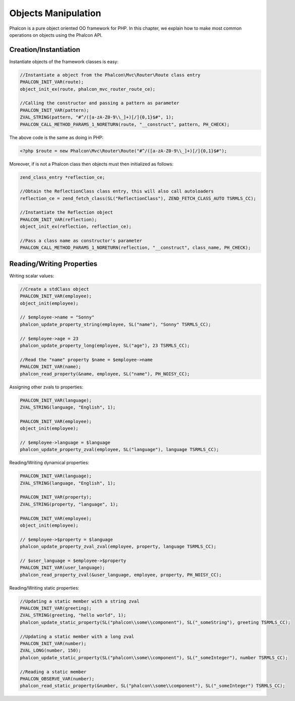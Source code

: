Objects Manipulation
====================
Phalcon is a pure object oriented OO framework for PHP. In this chapter, we explain how to make most common operations on objects using the Phalcon API.

Creation/Instantiation
----------------------
Instantiate objects of the framework classes is easy:

.. code-block:: c

	//Instantiate a object from the Phalcon\Mvc\Router\Route class entry
	PHALCON_INIT_VAR(route);
	object_init_ex(route, phalcon_mvc_router_route_ce);

	//Calling the constructor and passing a pattern as parameter
	PHALCON_INIT_VAR(pattern);
	ZVAL_STRING(pattern, "#^/([a-zA-Z0-9\\_]+)[/]{0,1}$#", 1);
	PHALCON_CALL_METHOD_PARAMS_1_NORETURN(route, "__construct", pattern, PH_CHECK);

The above code is the same as doing in PHP:

.. code-block:: php

	<?php $route = new Phalcon\Mvc\Router\Route("#^/([a-zA-Z0-9\\_]+)[/]{0,1}$#");

Moreover, if is not a Phalcon class then objects must then initialized as follows:

.. code-block:: c

	zend_class_entry *reflection_ce;

	//Obtain the ReflectionClass class entry, this will also call autoloaders
	reflection_ce = zend_fetch_class(SL("ReflectionClass"), ZEND_FETCH_CLASS_AUTO TSRMLS_CC);

	//Instantiate the Reflection object
	PHALCON_INIT_VAR(reflection);
	object_init_ex(reflection, reflection_ce);

	//Pass a class name as constructor's parameter
	PHALCON_CALL_METHOD_PARAMS_1_NORETURN(reflection, "__construct", class_name, PH_CHECK);

Reading/Writing Properties
--------------------------
Writing scalar values:

.. code-block:: c

	//Create a stdClass object
	PHALCON_INIT_VAR(employee);
	object_init(employee);

	// $employee->name = "Sonny"
	phalcon_update_property_string(employee, SL("name"), "Sonny" TSRMLS_CC);

	// $employee->age = 23
	phalcon_update_property_long(employee, SL("age"), 23 TSRMLS_CC);

	//Read the "name" property $name = $employee->name
	PHALCON_INIT_VAR(name);
	phalcon_read_property(&name, employee, SL("name"), PH_NOISY_CC);

Assigning other zvals to properties:

.. code-block:: c

	PHALCON_INIT_VAR(language);
	ZVAL_STRING(language, "English", 1);

	PHALCON_INIT_VAR(employee);
	object_init(employee);

	// $employee->language = $language
	phalcon_update_property_zval(employee, SL("language"), language TSRMLS_CC);

Reading/Writing dynamical properties:

.. code-block:: c

	PHALCON_INIT_VAR(language);
	ZVAL_STRING(language, "English", 1);

	PHALCON_INIT_VAR(property);
	ZVAL_STRING(property, "language", 1);

	PHALCON_INIT_VAR(employee);
	object_init(employee);

	// $employee->$property = $language
	phalcon_update_property_zval_zval(employee, property, language TSRMLS_CC);

	// $user_language = $employee->$property
	PHALCON_INIT_VAR(user_language);
	phalcon_read_property_zval(&user_language, employee, property, PH_NOISY_CC);


Reading/Writing static properties:

.. code-block:: c

	//Updating a static member with a string zval
	PHALCON_INIT_VAR(greeting);
	ZVAL_STRING(greeting, "hello world", 1);
	phalcon_update_static_property(SL("phalcon\\some\\component"), SL("_someString"), greeting TSRMLS_CC);

	//Updating a static member with a long zval
	PHALCON_INIT_VAR(number);
	ZVAL_LONG(number, 150);
	phalcon_update_static_property(SL("phalcon\\some\\component"), SL("_someInteger"), number TSRMLS_CC);

	//Reading a static member
	PHALCON_OBSERVE_VAR(number);
	phalcon_read_static_property(&number, SL("phalcon\\some\\component"), SL("_someInteger") TSRMLS_CC);